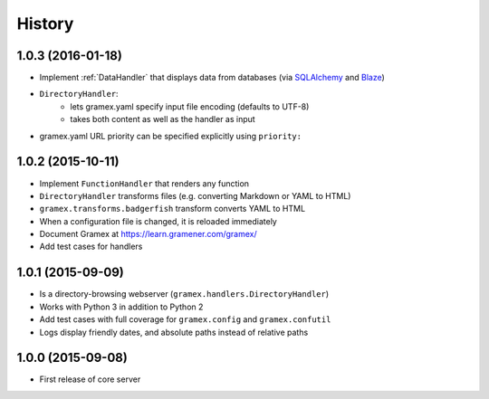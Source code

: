 .. :changelog:

History
-------

1.0.3 (2016-01-18)
~~~~~~~~~~~~~~~~~~

* Implement :ref:`DataHandler` that displays data from databases (via
  `SQLAlchemy <http://www.sqlalchemy.org/>`__ and `Blaze <http://blaze.pydata.org/>`__)
* ``DirectoryHandler``:
    - lets gramex.yaml specify input file encoding (defaults to UTF-8)
    - takes both content as well as the handler as input
* gramex.yaml URL priority can be specified explicitly using ``priority:``

1.0.2 (2015-10-11)
~~~~~~~~~~~~~~~~~~

* Implement ``FunctionHandler`` that renders any function
* ``DirectoryHandler`` transforms files (e.g. converting Markdown or YAML to
  HTML)
* ``gramex.transforms.badgerfish`` transform converts YAML to HTML
* When a configuration file is changed, it is reloaded immediately
* Document Gramex at https://learn.gramener.com/gramex/
* Add test cases for handlers

1.0.1 (2015-09-09)
~~~~~~~~~~~~~~~~~~

* Is a directory-browsing webserver (``gramex.handlers.DirectoryHandler``)
* Works with Python 3 in addition to Python 2
* Add test cases with full coverage for ``gramex.config`` and
  ``gramex.confutil``
* Logs display friendly dates, and absolute paths instead of relative paths

1.0.0 (2015-09-08)
~~~~~~~~~~~~~~~~~~

* First release of core server
